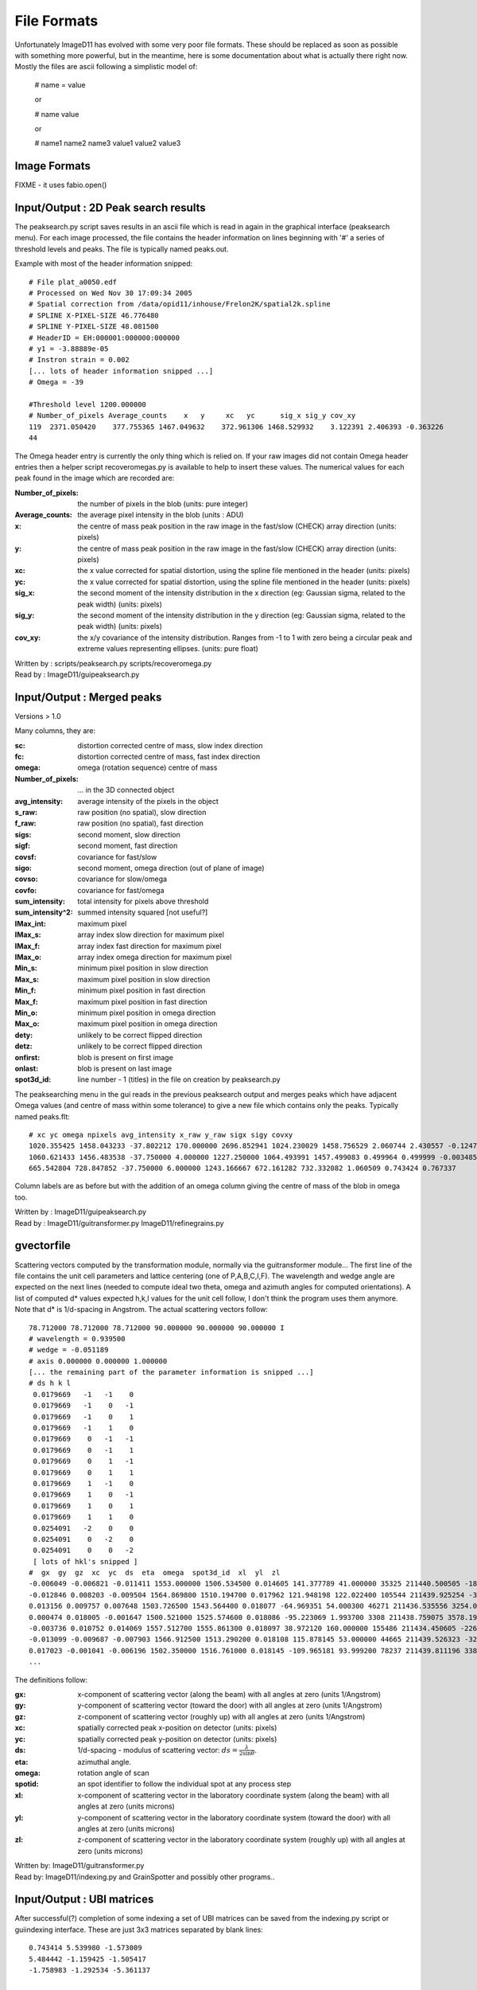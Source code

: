 ============
File Formats
============
Unfortunately ImageD11 has evolved with some very poor file formats. These should be replaced as soon as possible with something more powerful, but in the meantime, here is some documentation about what is actually there right now. Mostly the files are ascii following a simplistic model of:

 # name = value

 or

 # name value

 or

 # name1  name2    name3
 value1   value2   value3

Image Formats
=============
FIXME - it uses fabio.open() 

Input/Output : 2D Peak search results
=====================================

The peaksearch.py script saves results in an ascii file which is read in again in the graphical interface (peaksearch menu). For each image processed, the file contains the header information on lines beginning with '#' a series of threshold levels and peaks. The file is typically named peaks.out.

Example with most of the header information snipped::

  # File plat_a0050.edf
  # Processed on Wed Nov 30 17:09:34 2005
  # Spatial correction from /data/opid11/inhouse/Frelon2K/spatial2k.spline
  # SPLINE X-PIXEL-SIZE 46.776480
  # SPLINE Y-PIXEL-SIZE 48.081500
  # HeaderID = EH:000001:000000:000000
  # y1 = -3.88889e-05
  # Instron strain = 0.002
  [... lots of header information snipped ...]
  # Omega = -39

  #Threshold level 1200.000000
  # Number_of_pixels Average_counts    x   y     xc   yc      sig_x sig_y cov_xy
  119  2371.050420    377.755365 1467.049632    372.961306 1468.529932    3.122391 2.406393 -0.363226
  44

The Omega header entry is currently the only thing which is relied on. If your raw images did not contain Omega header entries then a helper script recoveromegas.py is available to help to insert these values. 
The numerical values for each peak found in the image which are recorded are:

:Number_of_pixels: the number of pixels in the blob (units: pure integer)
:Average_counts: the average pixel intensity in the blob (units : ADU)
:x: the centre of mass peak position in the raw image in the fast/slow (CHECK) array direction (units: pixels)
:y: the centre of mass peak position in the raw image in the fast/slow (CHECK) array direction (units: pixels)
:xc: the x value corrected for spatial distortion, using the spline file mentioned in the header (units: pixels)
:yc: the x value corrected for spatial distortion, using the spline file mentioned in the header (units: pixels)
:sig_x: the second moment of the intensity distribution in the x direction (eg: Gaussian sigma, related to the peak width) (units: pixels)
:sig_y: the second moment of the intensity distribution in the y direction (eg: Gaussian sigma, related to the peak width) (units: pixels)
:cov_xy: the x/y covariance of the intensity distribution. Ranges from -1 to 1 with zero being a circular peak and extreme values representing ellipses. (units: pure float)
 
| Written by : scripts/peaksearch.py scripts/recoveromega.py 
| Read by : ImageD11/guipeaksearch.py 

Input/Output : Merged peaks
===========================

Versions > 1.0

Many columns, they are:

:sc: distortion corrected centre of mass, slow index direction
:fc: distortion corrected centre of mass, fast index direction
:omega: omega (rotation sequence) centre of mass
:Number_of_pixels: ... in the 3D connected object
:avg_intensity: average intensity of the pixels in the object
:s_raw: raw position (no spatial), slow direction
:f_raw: raw position (no spatial), fast direction
:sigs: second moment, slow direction
:sigf: second moment, fast direction
:covsf: covariance for fast/slow
:sigo: second moment, omega direction (out of plane of image)
:covso: covariance for slow/omega
:covfo: covariance for fast/omega
:sum_intensity: total intensity for pixels above threshold
:sum_intensity^2: summed intensity squared [not useful?]
:IMax_int: maximum pixel
:IMax_s: array index slow direction for maximum pixel
:IMax_f: array index fast direction for maximum pixel
:IMax_o: array index omega direction for maximum pixel
:Min_s: minimum pixel position in slow direction
:Max_s: maximum pixel position in slow direction
:Min_f: minimum pixel position in fast direction
:Max_f: maximum pixel position in fast direction
:Min_o: minimum pixel position in omega direction
:Max_o: maximum pixel position in omega direction
:dety: unlikely to be correct flipped direction
:detz: unlikely to be correct flipped direction
:onfirst: blob is present on first image
:onlast: blob is present on last image
:spot3d_id: line number - 1 (titles) in the file on creation by peaksearch.py

The peaksearching menu in the gui reads in the previous peaksearch output and merges peaks which have adjacent Omega values (and centre of mass within some tolerance) to give a new file which contains only the peaks. Typically named peaks.flt::

 # xc yc omega npixels avg_intensity x_raw y_raw sigx sigy covxy
 1020.355425 1458.043233 -37.802212 170.000000 2696.852941 1024.230029 1458.756529 2.060744 2.430557 -0.124729
 1060.621433 1456.483538 -37.750000 4.000000 1227.250000 1064.493991 1457.499083 0.499964 0.499999 -0.003485
 665.542804 728.847852 -37.750000 6.000000 1243.166667 672.161282 732.332082 1.060509 0.743424 0.767337

Column labels are as before but with the addition of an omega column giving the centre of mass of the blob in omega too. 

| Written by : ImageD11/guipeaksearch.py 
| Read by : ImageD11/guitransformer.py ImageD11/refinegrains.py

gvectorfile
============

Scattering vectors computed by the transformation module, normally via the guitransformer module... The first line of the file contains the unit cell parameters and lattice centering (one of P,A,B,C,I,F). The wavelength and wedge angle are expected on the next lines (needed to compute ideal two theta, omega and azimuth angles for computed orientations). A list of computed d* values expected h,k,l values for the unit cell follow, I don't think the program uses them anymore. Note that d* is 1/d-spacing in Angstrom. The actual scattering vectors follow::

 78.712000 78.712000 78.712000 90.000000 90.000000 90.000000 I
 # wavelength = 0.939500
 # wedge = -0.051189
 # axis 0.000000 0.000000 1.000000
 [... the remaining part of the parameter information is snipped ...]
 # ds h k l
  0.0179669   -1   -1    0
  0.0179669   -1    0   -1
  0.0179669   -1    0    1
  0.0179669   -1    1    0
  0.0179669    0   -1   -1
  0.0179669    0   -1    1
  0.0179669    0    1   -1
  0.0179669    0    1    1
  0.0179669    1   -1    0
  0.0179669    1    0   -1
  0.0179669    1    0    1
  0.0179669    1    1    0
  0.0254091   -2    0    0
  0.0254091    0   -2    0
  0.0254091    0    0   -2
  [ lots of hkl's snipped ]
 #  gx  gy  gz  xc  yc  ds  eta  omega  spot3d_id  xl  yl  zl
 -0.006049 -0.006821 -0.011411 1553.000000 1506.534500 0.014605 141.377789 41.000000 35325 211440.500505 -1811.094736 -2266.916293
 -0.012846 0.008203 -0.009504 1564.869800 1510.194700 0.017962 121.948198 122.022400 105544 211439.925254 -3027.977786 -1888.286052
 0.013156 0.009757 0.007648 1503.726500 1543.564400 0.018077 -64.969351 54.000300 46271 211436.535556 3254.006490 1519.487824
 0.000474 0.018005 -0.001647 1500.521000 1525.574600 0.018086 -95.223069 1.993700 3308 211438.759075 3578.198430 -327.094270
 -0.003736 0.010752 0.014069 1557.512700 1555.861300 0.018097 38.972120 160.000000 155486 211434.450605 -2261.233048 2795.170225
 -0.013099 -0.009687 -0.007903 1566.912500 1513.290200 0.018108 115.878145 53.000000 44665 211439.526323 -3236.750899 -1570.156341
 0.017023 -0.001041 -0.006196 1502.350000 1516.761000 0.018145 -109.965181 93.999200 78237 211439.811196 3388.245269 -1230.889139
 ...

The definitions follow:

:gx: x-component of scattering vector (along the beam) with all angles at zero (units 1/Angstrom)
:gy: y-component of scattering vector (toward the door) with all angles at zero (units 1/Angstrom)
:gz: z-component of scattering vector (roughly up) with all angles at zero (units 1/Angstrom)
:xc: spatially corrected peak x-position on detector (units: pixels)
:yc: spatially corrected peak y-position on detector (units: pixels)
:ds: 1/d-spacing - modulus of scattering vector: :math:`ds = \frac{\lambda}{ 2 \sin \theta}`.
:eta: azimuthal angle.
:omega: rotation angle of scan
:spotid: an spot identifier to follow the individual spot at any process step
:xl: x-component of scattering vector in the laboratory coordinate system (along the beam) with all angles at zero (units microns)
:yl: y-component of scattering vector in the laboratory coordinate system (toward the door) with all angles at zero (units microns)
:zl: z-component of scattering vector in the laboratory coordinate system (roughly up) with all angles at zero (units microns)

| Written by: ImageD11/guitransformer.py 
| Read by: ImageD11/indexing.py and GrainSpotter and possibly other programs.. 


Input/Output : UBI matrices
===========================

After successful(?) completion of some indexing a set of UBI matrices can be saved from 
the indexing.py script or guiindexing interface. These are just 3x3 matrices separated 
by blank lines::

  0.743414 5.539980 -1.573009
  5.484442 -1.159425 -1.505417
  -1.758983 -1.292534 -5.361137

  -3.422333 4.030841 -2.331791
  -3.311710 -4.157822 -2.286774
  -3.261669 -0.019438 4.770287
  
| It should be the case that (CHECK/TESTCASE) 
| <math> \begin{matrix} h & k & l \end{matrix} \begin{matrix} UBI_{11} & UBI_{12} & 
| UBI_{13} \\ UBI_{21} & UBI_{22} & UBI_{23} \\ UBI_{31} & UBI_{32} & UBI_{33} 
| \end{matrix} \begin{matrix} xr & yr & zr \end{matrix} </math> 
| Written by: ImageD11/indexing.py ImageD11/guiindexer.py 
| Read by: ImageD11/refinegrains.py

Parameter files
===============

This files should all have the format name value.  
For the transformation module the parameters are::

 Unit cell
 cell_a
 cell_b
 cell_c
 cell_alpha
 cell_beta
 cell_gamma
 cell_lattice_[P,A,B,C,I,F,R] F

Diffractometer angles and geometry:
 
:chi: rotation of detector around beam (not tested, probably only in CVS)
:wedge: tilt of axis around y
:distance: sample detector distance (units: millimetres)
:tilt-y: first detector tilt
:tilt-z: second detector tilt
:wavelength: of the incoming x-rays
:y-center: beam centre on the detector (units: pixels)
:y-size: pixel size in the y direction (units: microns)
:z-center: beam centre on the detector (units: pixels)
:z-size: pixel size in the z direction (units: microns)

CHECK that y/z are the right way around and also the hidden detector flip matrix. fit_tolerance is used to decide which spots to assign to hkl rings in fitting the geometrical parameters (units: degrees). 

The indexing parameters are:
FIXME
